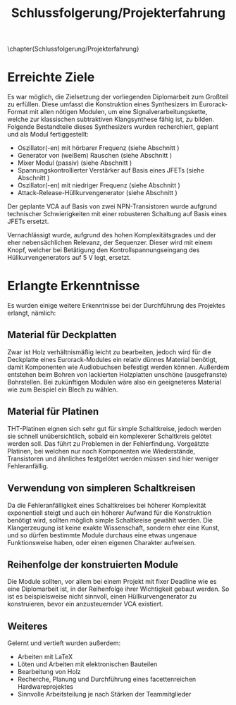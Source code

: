 #+TITLE: Schlussfolgerung/Projekterfahrung
\chapter{Schlussfolgerung/Projekterfahrung}

* Erreichte Ziele \label{goals}
Es war möglich, die Zielsetzung der vorliegenden Diplomarbeit zum Großteil zu erfüllen. Diese umfasst die Konstruktion eines Synthesizers im Eurorack-Format mit allen nötigen Modulen, um eine Signalverarbeitungskette, welche zur klassischen subtraktiven Klangsynthese fähig ist, zu bilden. Folgende Bestandteile dieses Synthesizers wurden recherchiert, geplant und als Modul fertiggestellt:

+ Oszillator(-en) mit hörbarer Frequenz (siehe Abschnitt \ref{Osci})
+ Generator von (weißem) Rauschen (siehe Abschnitt \ref{Noise})
+ Mixer Modul (passiv) (siehe Abschnitt \ref{Mixer})
+ Spannungskontrollierter Verstärker auf Basis eines JFETs (siehe Abschnitt \ref{VCA})
+ Oszillator(-en) mit niedriger Frequenz (siehe Abschnitt \ref{LFO})
+ Attack-Release-Hüllkurvengenerator (siehe Abschnitt \ref{AR})

Der geplante \ac{VCA} auf Basis von zwei NPN-Transistoren wurde aufgrund technischer Schwierigkeiten mit einer robusteren Schaltung auf Basis eines JFETs ersetzt.
  
Vernachlässigt wurde, aufgrund des hohen Komplexitätsgrades und der eher nebensächlichen Relevanz, der Sequenzer. Dieser wird mit einem Knopf, welcher bei Betätigung den Kontrollspannungseingang des Hüllkurvengenerators auf \SI{5}{\volt} legt, ersetzt.

* Erlangte Erkenntnisse 
Es wurden einige weitere Erkenntnisse bei der Durchführung des Projektes erlangt, nämlich:

** Material für Deckplatten
Zwar ist Holz verhältnismäßig leicht zu bearbeiten, jedoch wird für die Deckplatte eines Eurorack-Modules ein relativ dünnes Material benötigt, damit Komponenten wie Audiobuchsen befestigt werden können. Außerdem entstehen beim Bohren von lackierten Holzplatten unschöne (ausgefranste) Bohrstellen. Bei zukünftigen Modulen wäre also ein geeigneteres Material wie zum Beispiel ein Blech zu wählen.

** Material für Platinen
THT-Platinen eignen sich sehr gut für simple Schaltkreise, jedoch werden sie schnell unübersichtlich, sobald ein komplexerer Schaltkreis gelötet werden soll. Das führt zu Problemen in der Fehlerfindung. Vorgeätzte Platinen, bei welchen nur noch Komponenten wie Wiederstände, Transistoren und ähnliches festgelötet werden müssen sind hier weniger Fehleranfällig.

** Verwendung von simpleren Schaltkreisen
Da die Fehleranfälligkeit eines Schaltkreises bei höherer Komplexität exponentiell steigt und auch ein höherer Aufwand für die Konstruktion benötigt wird, sollten möglich simple Schaltkreise gewählt werden. Die Klangerzeugung ist keine exakte Wissenschaft, sondern eher eine Kunst, und so dürfen bestimmte Module durchaus eine etwas ungenaue Funktionsweise haben, oder einen eigenen Charakter aufweisen.

** Reihenfolge der konstruierten Module
Die Module sollten, vor allem bei einem Projekt mit fixer Deadline wie es eine Diplomarbeit ist, in der Reihenfolge ihrer Wichtigkeit gebaut werden. So ist es beispielsweise nicht sinnvoll, einen Hüllkurvengenerator zu konstruieren, bevor ein anzusteuernder \ac{VCA} existiert.

** Weiteres
Gelernt und vertieft wurden außerdem:
+ Arbeiten mit \LaTeX
+ Löten und Arbeiten mit elektronischen Bauteilen
+ Bearbeitung von Holz
+ Recherche, Planung und Durchführung eines facettenreichen Hardwareprojektes
+ Sinnvolle Arbeitsteilung je nach Stärken der Teammitglieder
